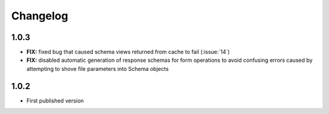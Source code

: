 #########
Changelog
#########


*********
**1.0.3**
*********

- **FIX:** fixed bug that caused schema views returned from cache to fail (:issue:`14`)
- **FIX:** disabled automatic generation of response schemas for form operations to avoid confusing errors caused by
  attempting to shove file parameters into Schema objects

*********
**1.0.2**
*********

- First published version
